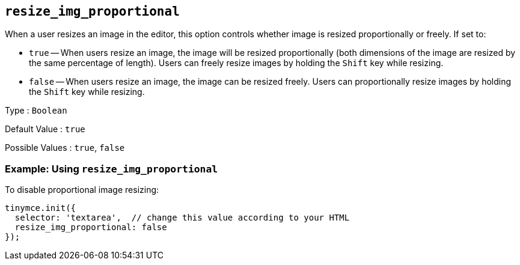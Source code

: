 [[resize_img_proportional]]
== `+resize_img_proportional+`

When a user resizes an image in the editor, this option controls whether image is resized proportionally or freely. If set to:

* `+true+` -- When users resize an image, the image will be resized proportionally (both dimensions of the image are resized by the same percentage of length). Users can freely resize images by holding the `+Shift+` key while resizing.
* `+false+` -- When users resize an image, the image can be resized freely. Users can proportionally resize images by holding the `+Shift+` key while resizing.

Type : `+Boolean+`

Default Value : `+true+`

Possible Values : `+true+`, `+false+`

=== Example: Using `+resize_img_proportional+`

To disable proportional image resizing:

[source,js]
----
tinymce.init({
  selector: 'textarea',  // change this value according to your HTML
  resize_img_proportional: false
});
----
